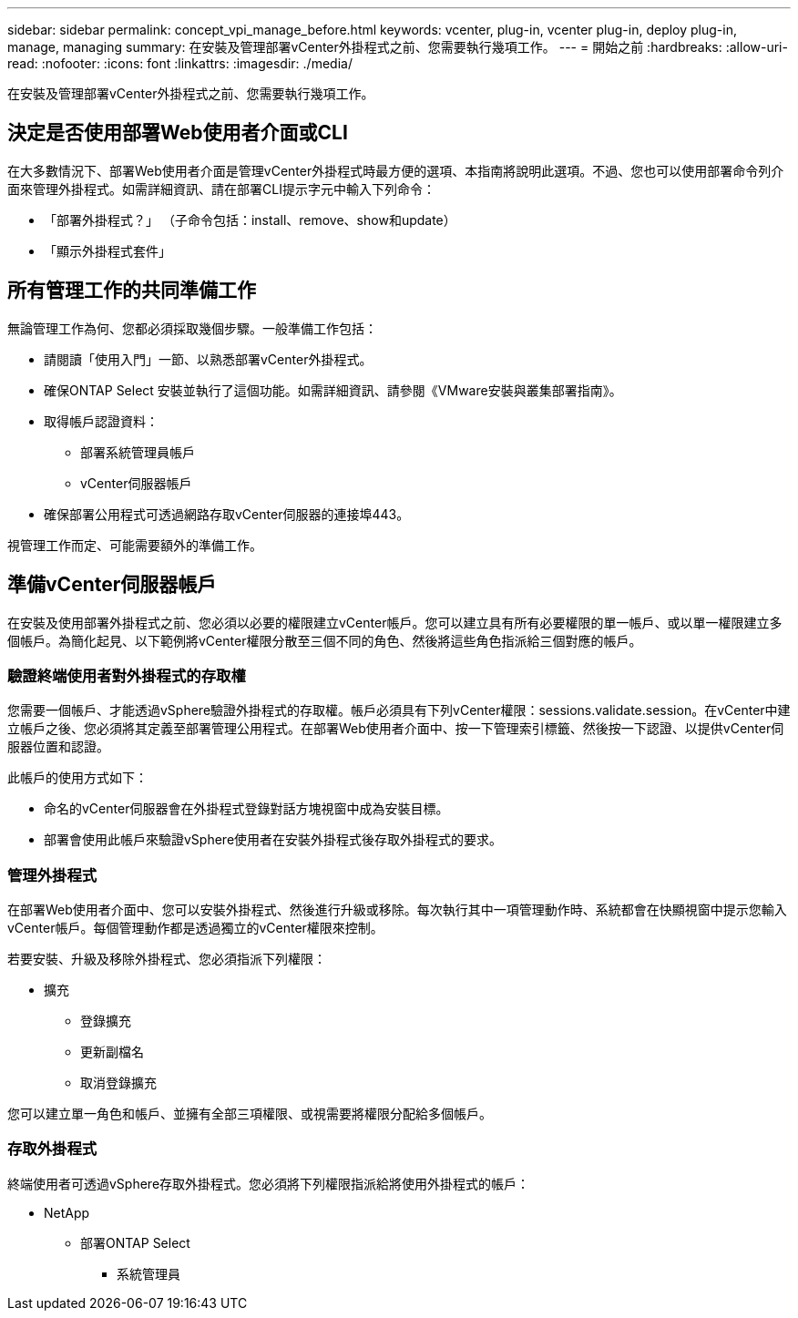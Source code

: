---
sidebar: sidebar 
permalink: concept_vpi_manage_before.html 
keywords: vcenter, plug-in, vcenter plug-in, deploy plug-in, manage, managing 
summary: 在安裝及管理部署vCenter外掛程式之前、您需要執行幾項工作。 
---
= 開始之前
:hardbreaks:
:allow-uri-read: 
:nofooter: 
:icons: font
:linkattrs: 
:imagesdir: ./media/


[role="lead"]
在安裝及管理部署vCenter外掛程式之前、您需要執行幾項工作。



== 決定是否使用部署Web使用者介面或CLI

在大多數情況下、部署Web使用者介面是管理vCenter外掛程式時最方便的選項、本指南將說明此選項。不過、您也可以使用部署命令列介面來管理外掛程式。如需詳細資訊、請在部署CLI提示字元中輸入下列命令：

* 「部署外掛程式？」 （子命令包括：install、remove、show和update）
* 「顯示外掛程式套件」




== 所有管理工作的共同準備工作

無論管理工作為何、您都必須採取幾個步驟。一般準備工作包括：

* 請閱讀「使用入門」一節、以熟悉部署vCenter外掛程式。
* 確保ONTAP Select 安裝並執行了這個功能。如需詳細資訊、請參閱《VMware安裝與叢集部署指南》。
* 取得帳戶認證資料：
+
** 部署系統管理員帳戶
** vCenter伺服器帳戶


* 確保部署公用程式可透過網路存取vCenter伺服器的連接埠443。


視管理工作而定、可能需要額外的準備工作。



== 準備vCenter伺服器帳戶

在安裝及使用部署外掛程式之前、您必須以必要的權限建立vCenter帳戶。您可以建立具有所有必要權限的單一帳戶、或以單一權限建立多個帳戶。為簡化起見、以下範例將vCenter權限分散至三個不同的角色、然後將這些角色指派給三個對應的帳戶。



=== 驗證終端使用者對外掛程式的存取權

您需要一個帳戶、才能透過vSphere驗證外掛程式的存取權。帳戶必須具有下列vCenter權限：sessions.validate.session。在vCenter中建立帳戶之後、您必須將其定義至部署管理公用程式。在部署Web使用者介面中、按一下管理索引標籤、然後按一下認證、以提供vCenter伺服器位置和認證。

此帳戶的使用方式如下：

* 命名的vCenter伺服器會在外掛程式登錄對話方塊視窗中成為安裝目標。
* 部署會使用此帳戶來驗證vSphere使用者在安裝外掛程式後存取外掛程式的要求。




=== 管理外掛程式

在部署Web使用者介面中、您可以安裝外掛程式、然後進行升級或移除。每次執行其中一項管理動作時、系統都會在快顯視窗中提示您輸入vCenter帳戶。每個管理動作都是透過獨立的vCenter權限來控制。

若要安裝、升級及移除外掛程式、您必須指派下列權限：

* 擴充
+
** 登錄擴充
** 更新副檔名
** 取消登錄擴充




您可以建立單一角色和帳戶、並擁有全部三項權限、或視需要將權限分配給多個帳戶。



=== 存取外掛程式

終端使用者可透過vSphere存取外掛程式。您必須將下列權限指派給將使用外掛程式的帳戶：

* NetApp
+
** 部署ONTAP Select
+
*** 系統管理員





